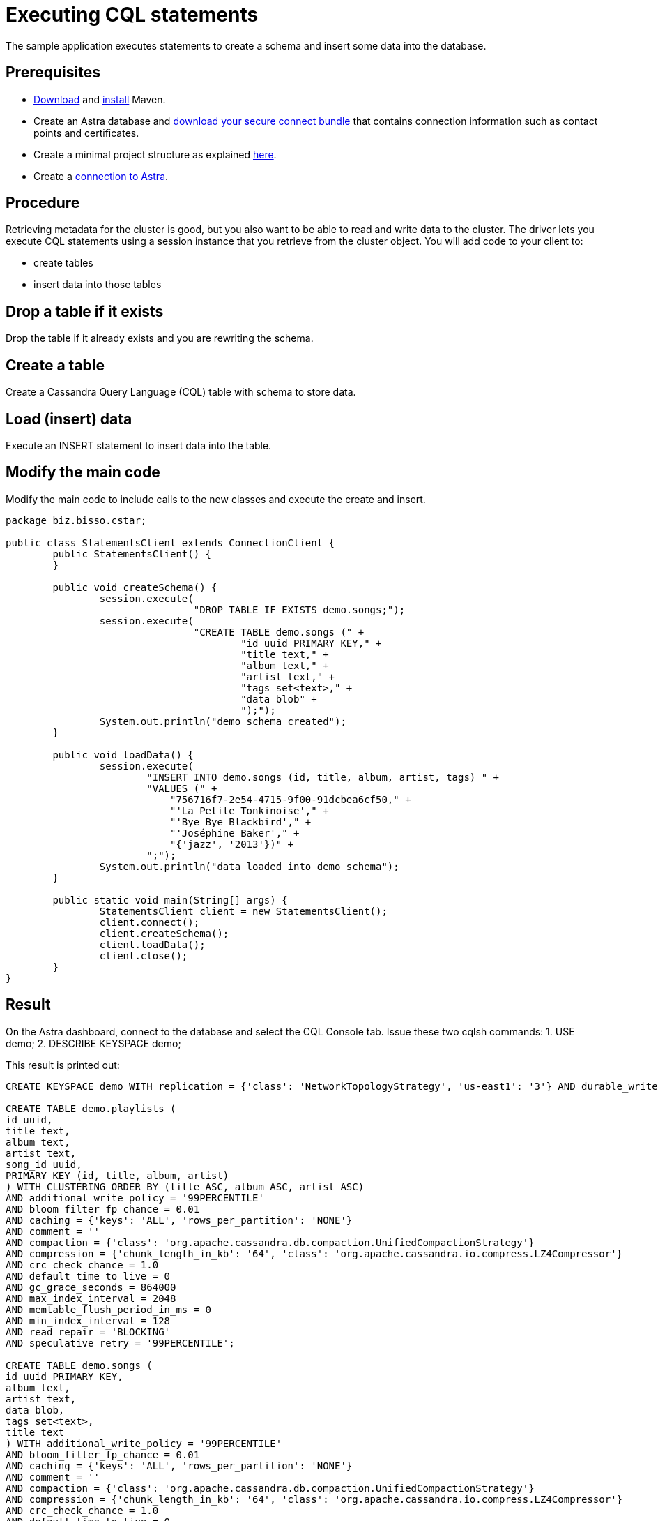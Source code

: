= Executing CQL statements
:page-layout: gcx-full
:secure-connect-bundle-url: https://docs.datastax.com/en/astra-serverless/docs/connect/secure-connect-bundle.html
:java-project-url: https://docs.datastax.com/en/developer/java-driver/4.14/manual/core/integration/#minimal-project-structure

The sample application executes statements to create a schema and insert some data into the database.

== Prerequisites

* https://maven.apache.org/download.cgi[Download] and https://maven.apache.org/install.html[install] Maven.
* Create an Astra database and {secure-connect-bundle-url}[download your secure connect bundle] that contains connection information such as contact points and certificates.
* Create a minimal project structure as explained {java-project-url}[here]. 
* Create a xref:connecting-to-astra-java.adoc[connection to Astra].

== Procedure

Retrieving metadata for the cluster is good, but you also want to be able to read and write data to the cluster. 
The driver lets you execute CQL statements using a session instance that you retrieve from the cluster object. 
You will add code to your client to:

* create tables
* insert data into those tables

[.gcx-hook-connect='8-9']
== Drop a table if it exists

Drop the table if it already exists and you are rewriting the schema.

[.gcx-hook-connect='10-20']
== Create a table

Create a Cassandra Query Language (CQL) table with schema to store data.

[.gcx-hook-connect='22-33']
== Load (insert) data

Execute an INSERT statement to insert data into the table.

[.gcx-hook-connect='38-39']
== Modify the main code

Modify the main code to include calls to the new classes and execute the create and insert.

[.gcx-code-connect] 
[source,Java]
----
package biz.bisso.cstar;

public class StatementsClient extends ConnectionClient {
	public StatementsClient() {
	}
	
	public void createSchema() {
		session.execute(
				"DROP TABLE IF EXISTS demo.songs;");
		session.execute(
				"CREATE TABLE demo.songs (" +
					"id uuid PRIMARY KEY," + 
					"title text," + 
					"album text," + 
					"artist text," + 
					"tags set<text>," + 
					"data blob" + 
					");");
		System.out.println("demo schema created");
	}
	
	public void loadData() {
		session.execute(
		        "INSERT INTO demo.songs (id, title, album, artist, tags) " +
		        "VALUES (" +
		            "756716f7-2e54-4715-9f00-91dcbea6cf50," +
		            "'La Petite Tonkinoise'," +
		            "'Bye Bye Blackbird'," +
		            "'Joséphine Baker'," +
		            "{'jazz', '2013'})" +
		        ";");
		System.out.println("data loaded into demo schema");
	}

	public static void main(String[] args) {
		StatementsClient client = new StatementsClient();
		client.connect();
		client.createSchema();
		client.loadData();
		client.close();
	}
}
----

== Result

On the Astra dashboard, connect to the database and select the CQL Console tab.
Issue these two cqlsh commands:
1. USE demo;
2. DESCRIBE KEYSPACE demo;

This result is printed out:

....
CREATE KEYSPACE demo WITH replication = {'class': 'NetworkTopologyStrategy', 'us-east1': '3'} AND durable_writes = true;

CREATE TABLE demo.playlists (
id uuid,
title text,
album text,
artist text,
song_id uuid,
PRIMARY KEY (id, title, album, artist)
) WITH CLUSTERING ORDER BY (title ASC, album ASC, artist ASC)
AND additional_write_policy = '99PERCENTILE'
AND bloom_filter_fp_chance = 0.01
AND caching = {'keys': 'ALL', 'rows_per_partition': 'NONE'}
AND comment = ''
AND compaction = {'class': 'org.apache.cassandra.db.compaction.UnifiedCompactionStrategy'}
AND compression = {'chunk_length_in_kb': '64', 'class': 'org.apache.cassandra.io.compress.LZ4Compressor'}
AND crc_check_chance = 1.0
AND default_time_to_live = 0
AND gc_grace_seconds = 864000
AND max_index_interval = 2048
AND memtable_flush_period_in_ms = 0
AND min_index_interval = 128
AND read_repair = 'BLOCKING'
AND speculative_retry = '99PERCENTILE';

CREATE TABLE demo.songs (
id uuid PRIMARY KEY,
album text,
artist text,
data blob,
tags set<text>,
title text
) WITH additional_write_policy = '99PERCENTILE'
AND bloom_filter_fp_chance = 0.01
AND caching = {'keys': 'ALL', 'rows_per_partition': 'NONE'}
AND comment = ''
AND compaction = {'class': 'org.apache.cassandra.db.compaction.UnifiedCompactionStrategy'}
AND compression = {'chunk_length_in_kb': '64', 'class': 'org.apache.cassandra.io.compress.LZ4Compressor'}
AND crc_check_chance = 1.0
AND default_time_to_live = 0
AND gc_grace_seconds = 864000
AND max_index_interval = 2048
AND memtable_flush_period_in_ms = 0
AND min_index_interval = 128
AND read_repair = 'BLOCKING'
AND speculative_retry = '99PERCENTILE';
....
